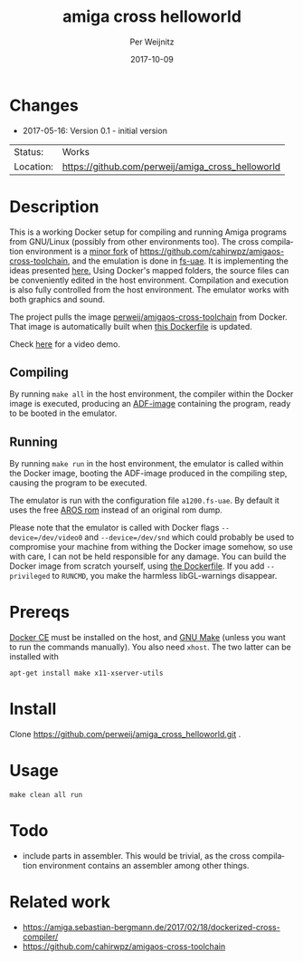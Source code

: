 #+TITLE:     amiga cross helloworld
#+AUTHOR:    Per Weijnitz
#+EMAIL:     per.weijnitz@gmail.com
#+DATE:      2017-10-09
#+DESCRIPTION: 
#+KEYWORDS: 
#+LANGUAGE:  en
#+OPTIONS:   H:3 num:t toc:nil \n:nil @:t ::t |:t ^:t -:t f:t *:t <:t
#+OPTIONS:   TeX:t LaTeX:nil skip:nil d:nil todo:nil pri:nil tags:not-in-toc
#+EXPORT_EXCLUDE_TAGS: exclude
#+STARTUP:   showall
#+MENU:      Buffers



* Changes
 - 2017-05-16: Version 0.1 - initial version


 | Status:   | Works                                             |
 | Location: | [[https://github.com/perweij/amiga_cross_helloworld]] |



* Description
This is a working Docker setup for compiling and running Amiga
programs from GNU/Linux (possibly from other environments too). The
cross compilation environment is a [[https://github.com/perweij/amigaos-cross-toolchain][minor fork]] of
[[https://github.com/cahirwpz/amigaos-cross-toolchain][https://github.com/cahirwpz/amigaos-cross-toolchain]], and the emulation
is done in [[https://fs-uae.net/][fs-uae]]. It is implementing the ideas presented [[https://amiga.sebastian-bergmann.de/2017/02/18/dockerized-cross-compiler/][here.]] Using
Docker's mapped folders, the source files can be conveniently edited
in the host environment. Compilation and execution is also fully
controlled from the host environment. The emulator works with both
graphics and sound.

The project pulls the image [[https://hub.docker.com/r/perweij/amigaos-cross-toolchain][perweij/amigaos-cross-toolchain]] from
Docker. That image is automatically built when [[https://github.com/perweij/amigaos-cross-toolchain/blob/master/Dockerfile][this Dockerfile]] is
updated.

Check [[https://youtu.be/V2GIeWWkFSE][here]] for a video demo.

** Compiling
By running ~make all~ in the host environment, the compiler within the
Docker image is executed, producing an [[https://en.wikipedia.org/wiki/Amiga_Disk_File][ADF-image]] containing the
program, ready to be booted in the emulator.

** Running
By running ~make run~ in the host environment, the emulator is called
within the Docker image, booting the ADF-image produced in the
compiling step, causing the program to be executed.

The emulator is run with the configuration file ~a1200.fs-uae~. By default
it uses the free [[http://aros.sourceforge.net/][AROS rom]] instead of an original rom dump.

Please note that the emulator is called with Docker flags ~--device=/dev/video0~
and ~--device=/dev/snd~ which could probably be used to compromise your machine from withing the
Docker image somehow, so use with care, I can not be held responsible for any damage. You can build the Docker image from scratch yourself, using [[https://github.com/perweij/amigaos-cross-toolchain/blob/master/Dockerfile][the Dockerfile]]. If you add ~--privileged~ to ~RUNCMD~, you make the harmless libGL-warnings disappear.

* Prereqs
[[https://docs.docker.com/][Docker CE]] must be installed on the host, and [[https://www.gnu.org/software/make/][GNU Make]] (unless you want to
run the commands manually). You also need ~xhost~. The two latter can be installed with

: apt-get install make x11-xserver-utils


* Install
Clone https://github.com/perweij/amiga_cross_helloworld.git .

* Usage

: make clean all run

* Todo
 - include parts in assembler. This would be trivial, as the cross compilation
   environment contains an assembler among other things.

* Related work
 - https://amiga.sebastian-bergmann.de/2017/02/18/dockerized-cross-compiler/
 - https://github.com/cahirwpz/amigaos-cross-toolchain
